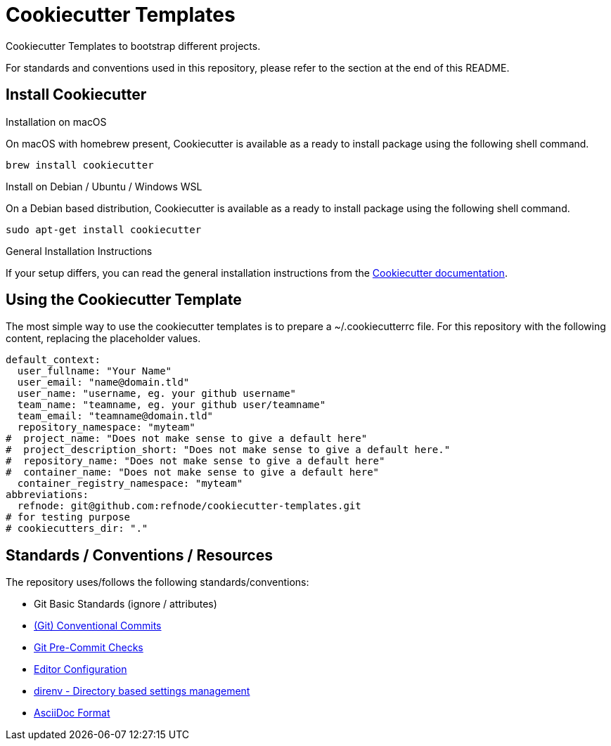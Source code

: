 = Cookiecutter Templates

Cookiecutter Templates to bootstrap different projects.

For standards and conventions used in this repository, please refer to the section at the end of this README.

== Install Cookiecutter

.Installation on macOS
On macOS with homebrew present, Cookiecutter is available as a ready to install package using the following shell command.

[source,shell]
----
brew install cookiecutter
----

.Install on Debian / Ubuntu / Windows WSL
On a Debian based distribution, Cookiecutter is available as a ready to install package using the following shell command.

[source,shell]
----
sudo apt-get install cookiecutter
----

.General Installation Instructions
If your setup differs, you can read the general installation instructions from the https://cookiecutter.readthedocs.io/en/1.7.2/[Cookiecutter documentation].

== Using the Cookiecutter Template

The most simple way to use the cookiecutter templates is to prepare a ~/.cookiecutterrc file.
For this repository with the following content, replacing the placeholder values.

[source,yaml]
----
default_context:
  user_fullname: "Your Name"
  user_email: "name@domain.tld"
  user_name: "username, eg. your github username"
  team_name: "teamname, eg. your github user/teamname"
  team_email: "teamname@domain.tld"
  repository_namespace: "myteam"
#  project_name: "Does not make sense to give a default here"
#  project_description_short: "Does not make sense to give a default here."
#  repository_name: "Does not make sense to give a default here"
#  container_name: "Does not make sense to give a default here"
  container_registry_namespace: "myteam"
abbreviations:
  refnode: git@github.com:refnode/cookiecutter-templates.git
# for testing purpose
# cookiecutters_dir: "."
----

== Standards / Conventions / Resources

The repository uses/follows the following standards/conventions:

* Git Basic Standards (ignore / attributes)
* https://www.conventionalcommits.org/en/v1.0.0/[(Git) Conventional Commits]
* https://pre-commit.com/[Git Pre-Commit Checks]
* https://editorconfig.org[Editor Configuration]
* https://direnv.net/[direnv - Directory based settings management]
* https://asciidoctor.org/docs/asciidoc-syntax-quick-reference/[AsciiDoc Format]
